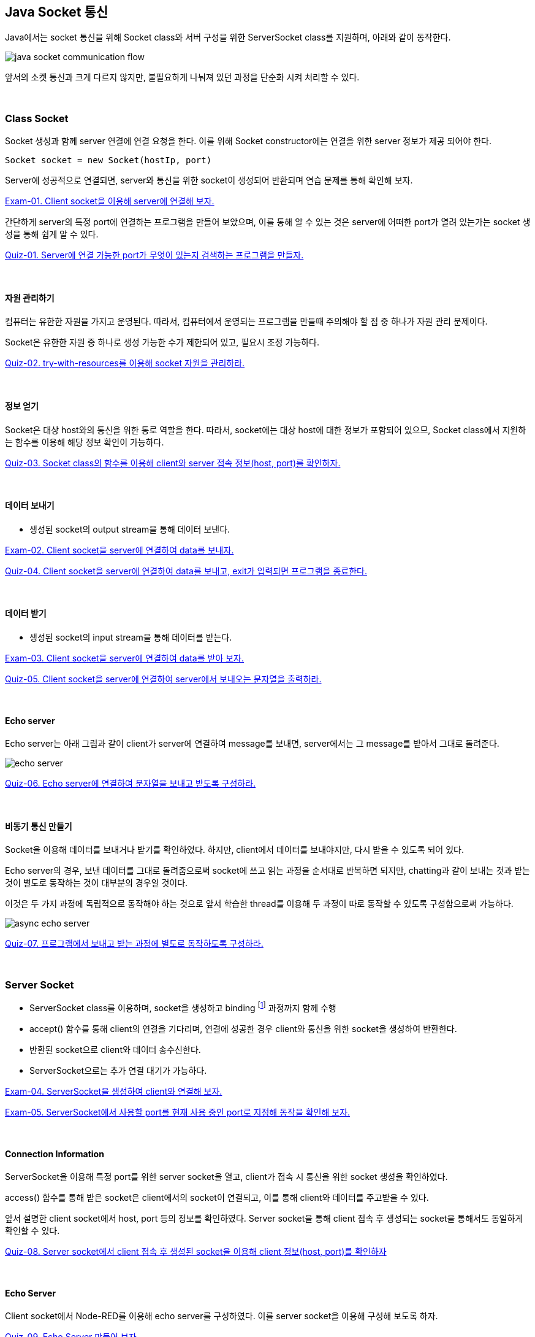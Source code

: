 == Java Socket 통신

Java에서는 socket 통신을 위해 Socket class와 서버 구성을 위한 ServerSocket class를 지원하며, 아래와 같이 동작한다.

image::image/java_socket_communication_flow.svg[align="center"]

앞서의  소켓 통신과 크게 다르지 않지만, 불필요하게 나눠져 있던 과정을 단순화 시켜 처리할 수 있다.

{empty} +

=== Class Socket

Socket 생성과 함께 server 연결에 연결 요청을 한다. 이를 위해 Socket constructor에는 연결을 위한 server 정보가 제공 되어야 한다.

[source,java]
----
Socket socket = new Socket(hostIp, port)
----

Server에 성공적으로 연결되면, server와 통신을 위한 socket이 생성되어 반환되며 연습 문제를 통해 확인해 보자.

link:example/exam-01.adoc[Exam-01. Client socket을 이용해 server에 연결해 보자.]


간단하게 server의 특정 port에 연결하는 프로그램을 만들어 보았으며, 이를 통해 알 수 있는 것은 server에 어떠한 port가 열려 있는가는 socket 생성을 통해 쉽게 알 수 있다.

link:quiz/quiz-01.adoc[Quiz-01. Server에 연결 가능한 port가 무엇이 있는지 검색하는 프로그램을 만들자.]


{empty} +

==== 자원 관리하기

컴퓨터는 유한한 자원을 가지고 운영된다. 따라서, 컴퓨터에서 운영되는 프로그램을 만들때 주의해야 할 점 중 하나가 자원 관리 문제이다. 

Socket은 유한한 자원 중 하나로 생성 가능한 수가 제한되어 있고, 필요시 조정 가능하다.

link:quiz/quiz-02.adoc[Quiz-02. try-with-resources를 이용해 socket 자원을 관리하라.]

{empty} +

==== 정보 얻기

Socket은 대상 host와의 통신을 위한 통로 역할을 한다. 따라서, socket에는 대상 host에 대한 정보가 포함되어 있으므, Socket class에서 지원하는 함수를 이용해 해당 정보 확인이 가능하다.


link:quiz/quiz-03.adoc[Quiz-03. Socket class의 함수를 이용해 client와 server 접속 정보(host, port)를 확인하자.]

{empty} +


==== 데이터 보내기

* 생성된 socket의 output stream을 통해 데이터 보낸다.

link:example/exam-02.adoc[Exam-02. Client socket을 server에 연결하여 data를 보내자.]

link:quiz/quiz-04.adoc[Quiz-04. Client socket을 server에 연결하여 data를 보내고, exit가 입력되면 프로그램을 종료한다.]

{empty} +

==== 데이터 받기

* 생성된 socket의 input stream을 통해 데이터를 받는다.

link:example/exam-03.adoc[Exam-03. Client socket을 server에 연결하여 data를 받아 보자.]

link:quiz/quiz-05.adoc[Quiz-05. Client socket을 server에 연결하여 server에서 보내오는 문자열을 출력하라.]

{empty} +

==== Echo server

Echo server는 아래 그림과 같이 client가 server에 연결하여 message를 보내면, server에서는 그 message를 받아서 그대로 돌려준다.

image::image/echo_server.svg[align="center"]


link:quiz/quiz-06.adoc[Quiz-06. Echo server에 연결하여 문자열을 보내고 받도록 구성하라.]

{empty} +

==== 비동기 통신 만들기

Socket을 이용해 데이터를 보내거나 받기를 확인하였다. 하지만, client에서 데이터를 보내야지만, 다시 받을 수 있도록 되어 있다.

Echo server의 경우, 보낸 데이터를 그대로 돌려줌으로써 socket에 쓰고 읽는 과정을 순서대로 반복하면 되지만, chatting과 같이 보내는 것과 받는 것이 별도로 동작하는 것이 대부분의 경우일 것이다.

이것은 두 가지 과정에 독립적으로 동작해야 하는 것으로 앞서 학습한 thread를 이용해 두 과정이 따로 동작할 수 있도록 구성함으로써 가능하다.

image::image/async_echo_server.svg[align="center"]

link:quiz/quiz-07.adoc[Quiz-07. 프로그램에서 보내고 받는 과정에 별도로 동작하도록 구성하라.]

{empty} +

=== Server Socket

* ServerSocket class를 이용하며, socket을 생성하고 binding footnote:[https://www.baeldung.com/cs/socket-binding[socket binding]] 과정까지 함께 수행
* accept() 함수를 통해 client의 연결을 기다리며, 연결에 성공한 경우 client와 통신을 위한 socket을 생성하여 반환한다.
* 반환된 socket으로 client와 데이터 송수신한다.
* ServerSocket으로는 추가 연결 대기가 가능하다.

link:example/exam-04.adoc[Exam-04. ServerSocket을 생성하여 client와 연결해 보자.]

link:example/exam-05.adoc[Exam-05. ServerSocket에서 사용할 port를 현재 사용 중인 port로 지정해 동작을 확인해 보자.]

{empty} +

==== Connection Information

ServerSocket을 이용해 특정 port를 위한 server socket을 열고, client가 접속 시 통신을 위한 socket 생성을 확인하였다.

access() 함수를 통해 받은 socket은 client에서의 socket이 연결되고, 이를 통해 client와 데이터를 주고받을 수 있다.

앞서 설명한 client socket에서 host, port 등의 정보를 확인하였다.
Server socket을 통해 client 접속 후 생성되는 socket을 통해서도 동일하게 확인할 수 있다.

link:quiz/quiz-08.adoc[Quiz-08. Server socket에서 client 접속 후 생성된 socket을 이용해 client  정보(host, port)를 확인하자]

{empty} + 

==== Echo Server

Client socket에서 Node-RED를 이용해 echo server를 구성하였다. 
이를 server socket을 이용해 구성해 보도록 하자.

link:quiz/quiz-09.adoc[Quiz-09. Echo Server 만들어 보자]

link:quiz/quiz-10.adoc[Quiz-10. 반복 연결이 가능한 Echo Server 만들어 보자]

{empty} +

==== Multi-Connection Server

Server socket은 port를 통해 대기 상태에서 client가 연결되면 통신을 위한 socket을 생성함으로써 기본 기능을 완료하고 연결된 client가 끊어진 후 accept() 함수를 통해 다시 할 수 있다.

이는 client가 연속적으로 연결될 수 있으나, 동시에 여러 client가 연결되지는 못한다. 

동시에 다수의 client가 연결할 수 있도록 thread를 통해 분리해 보도록 하자.

Server socket은 대기 상태에서 client 연결이 이루어지면 이를 처리하기 위한 thread를 생성하여 생성된 socket을 넘겨주고 server socket은 다시 새로운 연결을 기다리도록 한다.

link:quiz/quiz-11.adoc[Quiz-11. 하나 이상의 client가 동시 연결될 수 있도록 echo server를 구성해 보자]

{empty} +

==== Broadcasting Server

Broadcastingfootnote:[https://en.wikipedia.org/wiki/Broadcasting_(networking)[Broadcasting]]이란 메시지를 연결할 수 있는 모든 접속자에게 전달하는 것을 말한다.

image::image/multi_chat_server.png[align="center"]

앞에서 하나 이상의 client가 접속할 수 있는 server를 구성해 보았다. 이를 이용해 server에 접속해 있는 모든 client에 메시지를 전달하는 server 구성이 가능하다.

link:quiz/quiz-12.adoc[Quiz-12. Client에서 보내온 메시지를 접속한 모든 client에 전송하는 broadcasting server를 만들어 보자.]

link:quiz/quiz-13.adoc[Quiz-13. Client에서 보내온 메시지를 접속한 모든 client 또는 특정 client에 전송할 수 있도록 multi-chatting client/server를 만들어 보자.]


